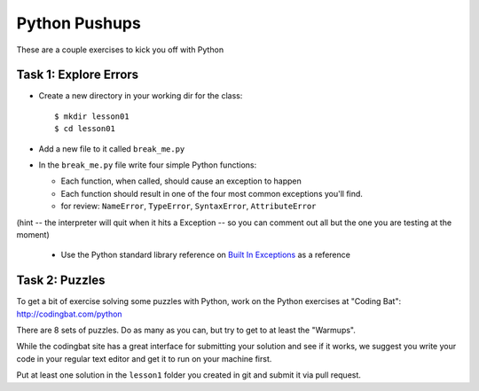 .. _python_pushups:

##############
Python Pushups
##############

These are a couple exercises to kick you off with Python

Task 1: Explore Errors
======================

* Create a new directory in your working dir for the class::

  $ mkdir lesson01
  $ cd lesson01

* Add a new file to it called ``break_me.py``

* In the ``break_me.py`` file write four simple Python functions:

  * Each function, when called, should cause an exception to happen

  * Each function should result in one of the four most common exceptions you'll find.

  * for review: ``NameError``, ``TypeError``, ``SyntaxError``, ``AttributeError``

(hint -- the interpreter will quit when it hits a Exception -- so you can comment out all but the one you are testing at the moment)

  * Use the Python standard library reference on `Built In Exceptions <https://docs.python.org/3/library/exceptions.html>`_ as a reference


Task 2: Puzzles
===============

To get a bit of exercise solving some puzzles with Python, work on the Python
exercises at "Coding Bat": http://codingbat.com/python

There are 8 sets of puzzles. Do as many as you can, but try to get to at least
the "Warmups".

While the codingbat site has a great interface for submitting your solution and see if it works, we suggest you write your code in your regular text editor and get it to run on your machine first.

Put at least one solution in the ``lesson1`` folder you created in git and submit it via pull request.



